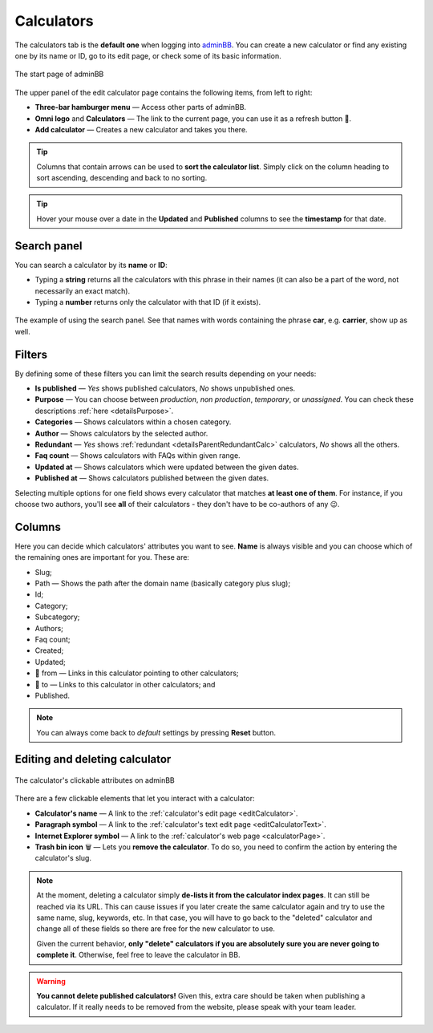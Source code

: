 .. _calculators:

Calculators
===========

The calculators tab is the **default one** when logging into `adminBB
<https://www.omnicalculator.com/adminbb>`__. You can create a new calculator or find any existing one by its name or ID, go to its edit page, or check some of its basic information.

.. _calculatorsIntro:
.. figure:: calculators_intro.png
    :alt: The start page of adminBB. 
    :align: center

    The start page of adminBB

The upper panel of the edit calculator page contains the following items, from left to right:

* **Three-bar hamburger menu** — Access other parts of adminBB.
* **Omni logo** and **Calculators** — The link to the current page, you can use it as a refresh button 🔄.
* **Add calculator** — Creates a new calculator and takes you there.

.. tip::
  Columns that contain arrows can be used to **sort the calculator list**. Simply click on the column heading to sort ascending, descending and back to no sorting.

.. tip::
  Hover your mouse over a date in the **Updated** and **Published** columns to see the **timestamp** for that date.

Search panel
------------

You can search a calculator by its **name** or **ID**:

* Typing a **string** returns all the calculators with this phrase in their names (it can also be a part of the word, not necessarily an exact match).
* Typing a **number** returns only the calculator with that ID (if it exists).

.. _calculatorsSearchExample:
.. figure:: calculators_search_example.png
    :alt: The example of using the search panel.
    :align: center

    The example of using the search panel. See that names with words containing the phrase **car**, e.g. **carrier**, show up as well.

Filters
-------

By defining some of these filters you can limit the search results depending on your needs:

* **Is published** — *Yes* shows published calculators, *No* shows unpublished ones.
* **Purpose** — You can choose between *production*, *non production*, *temporary*, or *unassigned*. You can check these descriptions :ref:`here <detailsPurpose>`.  
* **Categories** — Shows calculators within a chosen category.
* **Author** — Shows calculators by the selected author. 
* **Redundant** — *Yes* shows :ref:`redundant  <detailsParentRedundantCalc>` calculators, *No* shows all the others.
* **Faq count** — Shows calculators with FAQs within given range.
* **Updated at** — Shows calculators which were updated between the given dates.
* **Published at** — Shows calculators published between the given dates.

Selecting multiple options for one field shows every calculator that matches **at least one of them**. For instance, if you choose two authors, you'll see **all** of their calculators - they don't have to be co-authors of any 😉.

Columns
-------

Here you can decide which calculators' attributes you want to see. **Name** is always visible and you can choose which of the remaining ones are important for you. These are:

* Slug;
* Path — Shows the path after the domain name (basically category plus slug);
* Id;
* Category;
* Subcategory;
* Authors;
* Faq count;
* Created;
* Updated;
* 🔗 from — Links in this calculator pointing to other calculators;
* 🔗 to — Links to this calculator in other calculators; and
* Published.

.. note::
  You can always come back to *default* settings by pressing **Reset** button.

Editing and deleting calculator 
-------------------------------

.. _calculatorsLinks:
.. figure:: calculators_links.png
    :alt: The calculator's clickable attributes on adminBB.
    :align: center

    The calculator's clickable attributes on adminBB

There are a few clickable elements that let you interact with a calculator:

* **Calculator's name** — A link to the :ref:`calculator's edit page <editCalculator>`.
* **Paragraph symbol** — A link to the :ref:`calculator's text edit page <editCalculatorText>`.
* **Internet Explorer symbol** — A link to the :ref:`calculator's web page <calculatorPage>`.
* **Trash bin icon** 🗑️ — Lets you **remove the calculator**. To do so, you need to confirm the action by entering the calculator's slug.

.. note::
  At the moment, deleting a calculator simply **de-lists it from the calculator index pages**. It can still be reached via its URL. This can cause issues if you later create the same calculator again and try to use the same name, slug, keywords, etc. In that case, you will have to go back to the "deleted" calculator and change all of these fields so there are free for the new calculator to use.

  Given the current behavior, **only "delete" calculators if you are absolutely sure you are never going to complete it**. Otherwise, feel free to leave the calculator in BB.

.. warning::
  **You cannot delete published calculators!** Given this, extra care should be taken when publishing a calculator. If it really needs to be removed from the website, please speak with your team leader.
